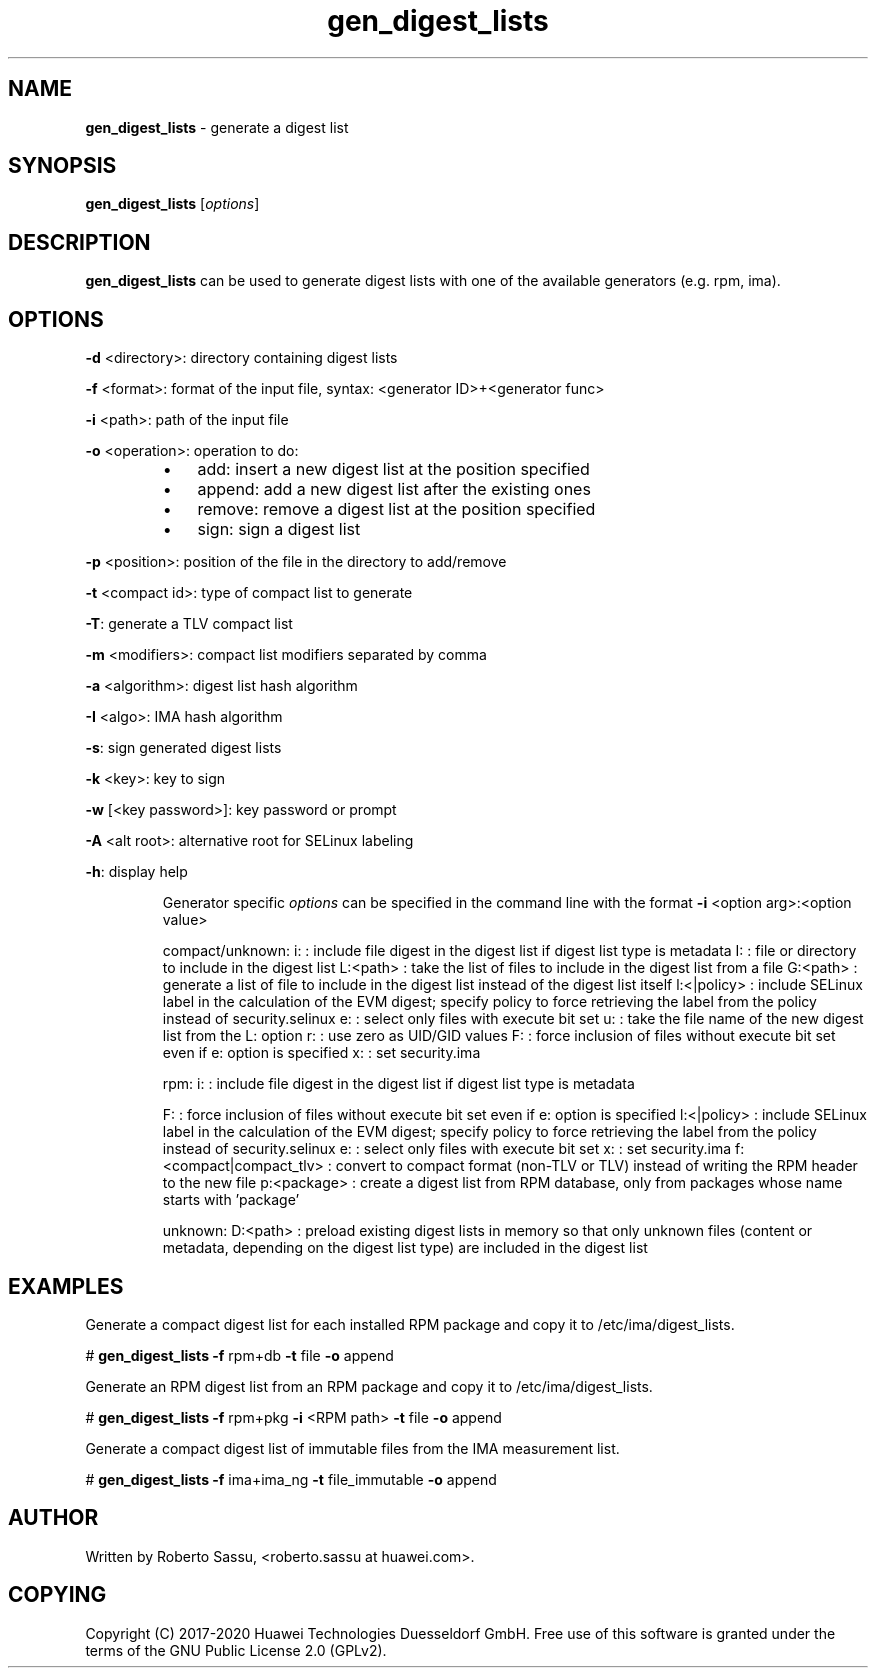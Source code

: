 .\" Text automatically generated by txt2man
.TH gen_digest_lists  "03 June 2020" "" ""
.SH NAME
\fBgen_digest_lists \fP- generate a digest list
\fB
.RE
\fB
.SH SYNOPSIS
.nf
.fam C
\fBgen_digest_lists\fP [\fIoptions\fP]


.fam T
.fi
.fam T
.fi
.SH DESCRIPTION
\fBgen_digest_lists\fP can be used to generate digest lists with one of the
available generators (e.g. rpm, ima).
.RE
.PP

.SH OPTIONS
\fB-d\fP <directory>: directory containing digest lists
.PP
\fB-f\fP <format>: format of the input file, syntax: <generator ID>+<generator func>
.PP
\fB-i\fP <path>: path of the input file
.PP
\fB-o\fP <operation>: operation to do:
.RS
.IP \(bu 3
add: insert a new digest list at the position specified
.IP \(bu 3
append: add a new digest list after the existing ones
.IP \(bu 3
remove: remove a digest list at the position specified
.IP \(bu 3
sign: sign a digest list
.RE
.PP
\fB-p\fP <position>: position of the file in the directory to add/remove
.PP
\fB-t\fP <compact id>: type of compact list to generate
.PP
\fB-T\fP: generate a TLV compact list
.PP
\fB-m\fP <modifiers>: compact list modifiers separated by comma
.PP
\fB-a\fP <algorithm>: digest list hash algorithm
.PP
\fB-I\fP <algo>: IMA hash algorithm
.PP
\fB-s\fP: sign generated digest lists
.PP
\fB-k\fP <key>: key to sign
.PP
\fB-w\fP [<key password>]: key password or prompt
.PP
\fB-A\fP <alt root>: alternative root for SELinux labeling
.PP
\fB-h\fP: display help
.RE
.PP

.RS
Generator specific \fIoptions\fP can be specified in the command line with the format
\fB-i\fP <option arg>:<option value>
.PP
compact/unknown:
i: : include file digest in the digest list if digest list type is metadata
I: : file or directory to include in the digest list
L:<path> : take the list of files to include in the digest list from a file
G:<path> : generate a list of file to include in the digest list instead of the
digest list itself
l:<|policy> : include SELinux label in the calculation of the EVM digest;
specify policy to force retrieving the label from the policy
instead of security.selinux
e: : select only files with execute bit set
u: : take the file name of the new digest list from the L: option
r: : use zero as UID/GID values
F: : force inclusion of files without execute bit set even if e: option is
specified
x: : set security.ima
.PP
rpm:
i: : include file digest in the digest list if digest list type is metadata
.PP
F: : force inclusion of files without execute bit set even if e: option is
specified
l:<|policy> : include SELinux label in the calculation of the EVM digest;
specify policy to force retrieving the label from the policy
instead of security.selinux
e: : select only files with execute bit set
x: : set security.ima
f:<compact|compact_tlv> : convert to compact format (non-TLV or TLV) instead
of writing the RPM header to the new file
p:<package> : create a digest list from RPM database, only from packages
whose name starts with 'package'
.PP
unknown:
D:<path> : preload existing digest lists in memory so that only unknown files
(content or metadata, depending on the digest list type) are included
in the digest list
.RE
.PP

.SH EXAMPLES
Generate a compact digest list for each installed RPM package and copy it to
/etc/ima/digest_lists.
.PP
# \fBgen_digest_lists\fP \fB-f\fP rpm+db \fB-t\fP file \fB-o\fP append
.PP
Generate an RPM digest list from an RPM package and copy it to
/etc/ima/digest_lists.
.PP
# \fBgen_digest_lists\fP \fB-f\fP rpm+pkg \fB-i\fP <RPM path> \fB-t\fP file \fB-o\fP append
.PP
Generate a compact digest list of immutable files from the IMA measurement
list.
.PP
# \fBgen_digest_lists\fP \fB-f\fP ima+ima_ng \fB-t\fP file_immutable \fB-o\fP append
.RE
.PP

.SH AUTHOR
Written by Roberto Sassu, <roberto.sassu at huawei.com>.
.RE
.PP

.SH COPYING
Copyright (C) 2017-2020 Huawei Technologies Duesseldorf GmbH. Free use of
this software is granted under the terms of the GNU Public License 2.0
(GPLv2).
